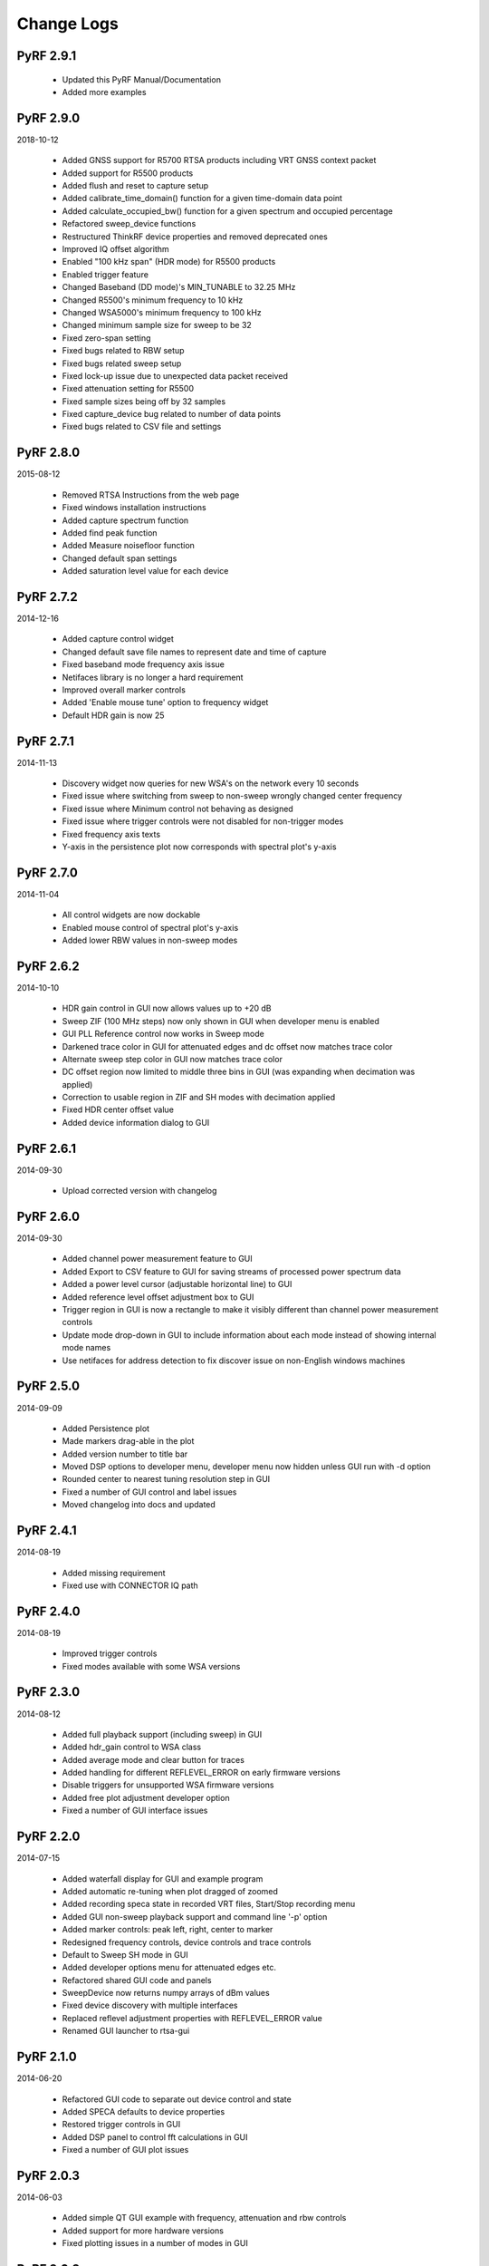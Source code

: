 
Change Logs
===========

PyRF 2.9.1
----------

 * Updated this PyRF Manual/Documentation
 * Added more examples

PyRF 2.9.0
----------

2018-10-12

 * Added GNSS support for R5700 RTSA products including VRT GNSS context packet
 * Added support for R5500 products
 * Added flush and reset to capture setup
 * Added calibrate_time_domain() function for a given time-domain data point
 * Added calculate_occupied_bw() function for a given spectrum and occupied percentage
 * Refactored sweep_device functions
 * Restructured ThinkRF device properties and removed deprecated ones
 * Improved IQ offset algorithm
 * Enabled "100 kHz span" (HDR mode) for R5500 products
 * Enabled trigger feature
 * Changed Baseband (DD mode)'s MIN_TUNABLE to 32.25 MHz
 * Changed R5500's minimum frequency to 10 kHz
 * Changed WSA5000's minimum frequency to 100 kHz
 * Changed minimum sample size for sweep to be 32
 * Fixed zero-span setting
 * Fixed bugs related to RBW setup
 * Fixed bugs related sweep setup
 * Fixed lock-up issue due to unexpected data packet received
 * Fixed attenuation setting for R5500
 * Fixed sample sizes being off by 32 samples
 * Fixed capture_device bug related to number of data points
 * Fixed bugs related to CSV file and settings


PyRF 2.8.0
----------

2015-08-12

 * Removed RTSA Instructions from the web page
 * Fixed windows installation instructions
 * Added capture spectrum function
 * Added find peak function
 * Added Measure noisefloor function
 * Changed default span settings
 * Added saturation level value for each device

PyRF 2.7.2
----------

2014-12-16

 * Added capture control widget
 * Changed default save file names to represent date and time of capture
 * Fixed baseband mode frequency axis issue
 * Netifaces library is no longer a hard requirement
 * Improved overall marker controls
 * Added 'Enable mouse tune' option to frequency widget
 * Default HDR gain is now 25

PyRF 2.7.1
----------

2014-11-13

 * Discovery widget now queries for new WSA's on the network every 10 seconds
 * Fixed issue where switching from sweep to non-sweep wrongly changed center frequency
 * Fixed issue where Minimum control not behaving as designed
 * Fixed issue where trigger controls were not disabled for non-trigger modes
 * Fixed frequency axis texts
 * Y-axis in the persistence plot now corresponds with spectral plot's y-axis

PyRF 2.7.0
----------

2014-11-04

 * All control widgets are now dockable
 * Enabled mouse control of spectral plot's y-axis
 * Added lower RBW values in non-sweep modes

PyRF 2.6.2
----------

2014-10-10

 * HDR gain control in GUI now allows values up to +20 dB
 * Sweep ZIF (100 MHz steps) now only shown in GUI when developer menu is
   enabled
 * GUI PLL Reference control now works in Sweep mode
 * Darkened trace color in GUI for attenuated edges and dc offset now matches
   trace color
 * Alternate sweep step color in GUI now matches trace color
 * DC offset region now limited to middle three bins in GUI (was expanding
   when decimation was applied)
 * Correction to usable region in ZIF and SH modes with decimation applied
 * Fixed HDR center offset value
 * Added device information dialog to GUI

PyRF 2.6.1
----------

2014-09-30

 * Upload corrected version with changelog

PyRF 2.6.0
----------

2014-09-30

 * Added channel power measurement feature to GUI
 * Added Export to CSV feature to GUI for saving streams of processed
   power spectrum data
 * Added a power level cursor (adjustable horizontal line) to GUI
 * Added reference level offset adjustment box to GUI
 * Trigger region in GUI is now a rectangle to make it visibly different
   than channel power measurement controls
 * Update mode drop-down in GUI to include information about each mode
   instead of showing internal mode names
 * Use netifaces for address detection to fix discover issue on
   non-English windows machines

PyRF 2.5.0
----------

2014-09-09

 * Added Persistence plot
 * Made markers drag-able in the plot
 * Added version number to title bar
 * Moved DSP options to developer menu, developer menu now hidden
   unless GUI run with -d option
 * Rounded center to nearest tuning resolution step in GUI
 * Fixed a number of GUI control and label issues
 * Moved changelog into docs and updated

PyRF 2.4.1
----------

2014-08-19

 * Added missing requirement
 * Fixed use with CONNECTOR IQ path

PyRF 2.4.0
----------

2014-08-19

 * Improved trigger controls
 * Fixed modes available with some WSA versions

PyRF 2.3.0
----------

2014-08-12

 * Added full playback support (including sweep) in GUI
 * Added hdr_gain control to WSA class
 * Added average mode and clear button for traces
 * Added handling for different REFLEVEL_ERROR on early firmware versions
 * Disable triggers for unsupported WSA firmware versions
 * Added free plot adjustment developer option
 * Fixed a number of GUI interface issues

PyRF 2.2.0
----------

2014-07-15

 * Added waterfall display for GUI and example program
 * Added automatic re-tuning when plot dragged of zoomed
 * Added recording speca state in recorded VRT files, Start/Stop recording menu
 * Added GUI non-sweep playback support and command line '-p' option
 * Added marker controls: peak left, right, center to marker
 * Redesigned frequency controls, device controls and trace controls
 * Default to Sweep SH mode in GUI
 * Added developer options menu for attenuated edges etc.
 * Refactored shared GUI code and panels
 * SweepDevice now returns numpy arrays of dBm values
 * Fixed device discovery with multiple interfaces
 * Replaced reflevel adjustment properties with REFLEVEL_ERROR value
 * Renamed GUI launcher to rtsa-gui

PyRF 2.1.0
----------

2014-06-20

 * Refactored GUI code to separate out device control and state
 * Added SPECA defaults to device properties
 * Restored trigger controls in GUI
 * Added DSP panel to control fft calculations in GUI
 * Fixed a number of GUI plot issues

PyRF 2.0.3
----------

2014-06-03

 * Added simple QT GUI example with frequency, attenuation and rbw controls
 * Added support for more hardware versions
 * Fixed plotting issues in a number of modes in GUI

PyRF 2.0.2
----------

2014-04-29

 * Removed Sweep ZIF mode from GUI
 * Fixed RFE input mode GUI issues

PyRF 2.0.1
----------

2014-04-21

 * Added Sweep SH mode support to SweepDevice
 * Added IQ in, DD, SHN RFE modes to GUI
 * Added IQ output path and PLL reference controls to GUI
 * Added discovery widget to GUI for finding devices
 * Fixed a number of issues

PyRF 2.0.0
----------

2014-01-31
 * Added multiple traces and trace controls to GUI
 * Added constellation and IQ plots
 * Added raw VRT capture-to-file support
 * Updated SweepDevice sweep plan calculation
 * Created separate GUI for single capture modes
 * Updated device properties for WSA5000 RFE modes
 * Show attenuated edges in gray, sweep steps in different colors in GUI
 * Added decimation and frequency shift controls to single capture GUI
 * Fixed many issues with WSA5000 different RFE mode support
 * Removed trigger controls, waiting for hardware support
 * Switched to using pyinstaller for better windows build support

PyRF 1.2.0
----------

2013-10-01
 * Added WSA5000 support
 * Added WSA discovery example scripts
 * Renamed WSA4000 class to WSA (supports WSA5000 as well)
 * Separated device properties from WSA class

PyRF 1.1.0
----------

2013-07-19
 * Fixed some py2exe issues
 * Show the GUI even when not connected

PyRF 1.0.0
----------

2013-07-18

 * Switched to pyqtgraph for spectrum plot
 * Added trigger controls
 * Added markers
 * Added hotkeys for control
 * Added bandwidth control
 * Renamed GUI launcher speca-gui
 * Created SweepDevice to generalize spectrum analyzer-type function
 * Created CaptureDevice to collect single captures and related context

PyRF 0.4.0
----------

2013-05-18

 * pyrf.connectors.twisted_async.TwistedConnector now has a
   vrt_callback attribute for setting a function to call when
   VRT packets are received.

   This new callback takes a single parameter: a pyrf.vrt.DataPacket
   or pyrf.vrt.ContextPacket instance.

   The old method of emulating a synchronous read() interface
   from a pyrf.devices.thinkrf.WSA4000 instance is no longer
   supported, and will now raise a
   pyrf.connectors.twisted_async.TwistedConnectorError exception.
 * New methods added to pyrf.devices.thinkrf.WSA4000: abort(),
   spp(), ppb(), stream_start(), stream_stop(), stream_status()
 * Added support for stream ID context packets and provide a value
   for sweep ID context packet not converted to a hex string
 * wsa4000gui updated to use vrt callback
 * "wsa4000gui -v" enables verbose mode which currently shows SCPI
   commands sent and responses received on stdout
 * Added examples/stream.py example for testing stream data rate
 * Updated examples/twisted_show_i_q.py for new vrt_callback
 * Removed pyrf.twisted_util module which implemented old
   synchronous read() interface
 * Removed now unused pyrf.connectors.twisted_async.VRTTooMuchData
   exception
 * Removed wsa4000gui-blocking script
 * Fix for power spectrum calculation in pyrf.numpy_util

PyRF 0.3.0
----------

2013-02-01

 * API now allows asynchronous use with TwistedConnector
 * GUI now uses asynchronous mode, but synchronous version may still
   be built as wsa4000gui-blocking
 * GUI moved from examples to inside the package at pyrf.gui and built
   from the same setup.py
 * add Twisted version of show_i_q.py example
 * documentation: installation instructions, requirements, py2exe
   instructions, user manual and many other changes
 * fix support for reading WSA4000 very low frequency range
 * pyrf.util.read_data_and_reflevel() was renamed to
   read_data_and_context()
 * pyrf.util.socketread() was moved to
   pyrf.connectors.blocking.socketread()
 * added requirements.txt for building dependencies from source

PyRF 0.2.5
----------

2013-01-26

 * fix for compute_fft calculations

PyRF 0.2.4
----------

2013-01-19

 * fix for missing devices file in setup.py

PyRF 0.2.3
----------

2013-01-19

 * add planned features to docs

PyRF 0.2.2
----------

2013-01-17

 * rename package from python-thinkrf to PyRF

python-thinkrf 0.2.1
--------------------

2012-12-21

 * update for WSA4000 firmware 2.5.3 decimation change

python-thinkrf 0.2.0
--------------------

2012-12-09

 * GUI: add BPF toggle, Antenna switching, --reset option, "Open Device"
   dialog, IF Gain control, Span control, RBW control, update freq on
   finished editing
 * create basic documentation and reference and improve docstrings
 * bug fixes for GUI, py2exe setup.py
 * GUI perfomance improvements

python-thinkrf 0.1.0
--------------------

2012-12-01

 * initial release
